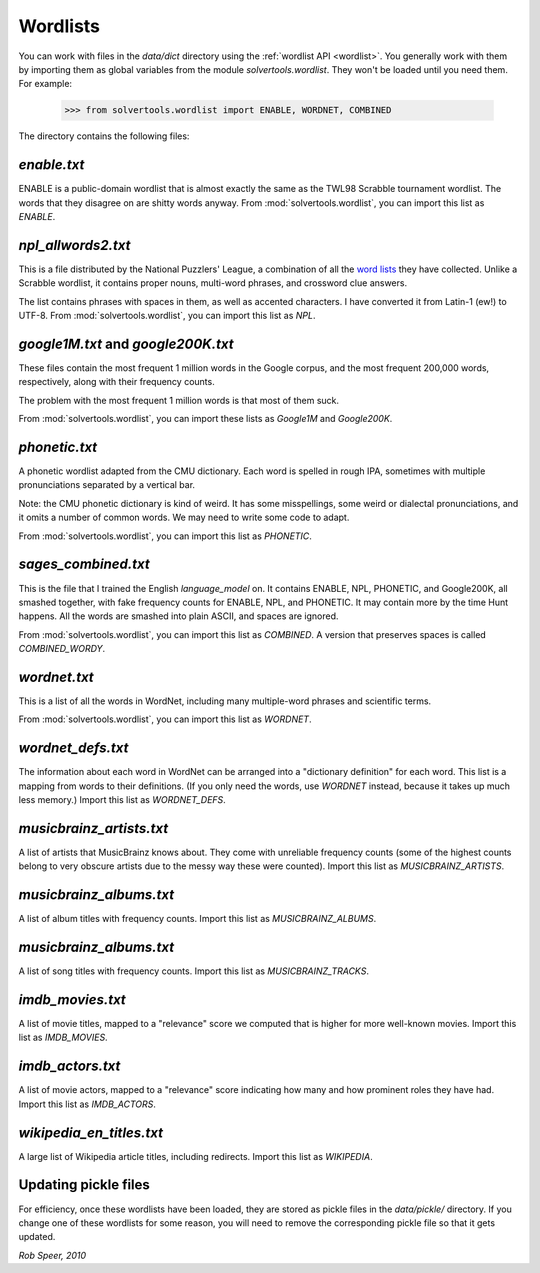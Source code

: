 .. _wordlists:

Wordlists
=========

You can work with files in the `data/dict` directory using the
:ref:`wordlist API <wordlist>`. You generally work with them by importing them
as global variables from the module `solvertools.wordlist`. They won't be
loaded until you need them. For example:

    >>> from solvertools.wordlist import ENABLE, WORDNET, COMBINED

The directory contains the following files:

`enable.txt`
------------
ENABLE is a public-domain wordlist that is almost exactly the same as the
TWL98 Scrabble tournament wordlist. The words that they disagree on are shitty
words anyway.
From :mod:`solvertools.wordlist`, you can import this list as `ENABLE`.

`npl_allwords2.txt`
-------------------
This is a file distributed by the National Puzzlers' League, a combination of
all the `word lists`_ they have collected. Unlike a Scrabble wordlist, it
contains proper nouns, multi-word phrases, and crossword clue answers.

.. _`word lists`: http://www.puzzlers.org/dokuwiki/doku.php?id=solving:wordlists:about:start

The list contains phrases with spaces in them, as well as accented characters.
I have converted it from Latin-1 (ew!) to UTF-8.
From :mod:`solvertools.wordlist`, you can import this list as `NPL`.

`google1M.txt` and `google200K.txt`
-----------------------------------
These files contain the most frequent 1 million words in the Google corpus, and
the most frequent 200,000 words, respectively, along with their frequency
counts.

The problem with the most frequent 1 million words is that most of them suck.

From :mod:`solvertools.wordlist`, you can import these lists as `Google1M` and
`Google200K`.

`phonetic.txt`
--------------
A phonetic wordlist adapted from the CMU dictionary. Each word is spelled in
rough IPA, sometimes with multiple pronunciations separated by a vertical bar.

Note: the CMU phonetic dictionary is kind of weird. It has some misspellings,
some weird or dialectal pronunciations, and it omits a number of common words.
We may need to write some code to adapt.

From :mod:`solvertools.wordlist`, you can import this list as `PHONETIC`.

`sages_combined.txt`
--------------------
This is the file that I trained the English `language_model` on. It contains
ENABLE, NPL, PHONETIC, and Google200K, all smashed together, with fake
frequency counts for ENABLE, NPL, and PHONETIC. It may contain more by the time
Hunt happens. All the words are smashed into plain ASCII, and spaces are
ignored.

From :mod:`solvertools.wordlist`, you can import this list as `COMBINED`. A
version that preserves spaces is called `COMBINED_WORDY`.

`wordnet.txt`
-------------
This is a list of all the words in WordNet, including many multiple-word
phrases and scientific terms.

From :mod:`solvertools.wordlist`, you can import this list as `WORDNET`.

`wordnet_defs.txt`
------------------
The information about each word in WordNet can be arranged into a "dictionary
definition" for each word. This list is a mapping from words to their
definitions. (If you only need the words, use `WORDNET` instead, because it
takes up much less memory.) Import this list as `WORDNET_DEFS`.

`musicbrainz_artists.txt`
-------------------------
A list of artists that MusicBrainz knows about. They come with unreliable
frequency counts (some of the highest counts belong to very obscure artists due
to the messy way these were counted). Import this list as
`MUSICBRAINZ_ARTISTS`.

`musicbrainz_albums.txt`
------------------------
A list of album titles with frequency counts. Import this list as
`MUSICBRAINZ_ALBUMS`.

`musicbrainz_albums.txt`
------------------------
A list of song titles with frequency counts. Import this list as
`MUSICBRAINZ_TRACKS`.

`imdb_movies.txt`
-----------------
A list of movie titles, mapped to a "relevance" score we computed that is
higher for more well-known movies. Import this list as `IMDB_MOVIES`.

`imdb_actors.txt`
-----------------
A list of movie actors, mapped to a "relevance" score indicating how many and
how prominent roles they have had. Import this list as `IMDB_ACTORS`.

`wikipedia_en_titles.txt`
-------------------------
A large list of Wikipedia article titles, including redirects. Import this list
as `WIKIPEDIA`.

Updating pickle files
---------------------

For efficiency, once these wordlists have been loaded, they are stored as
pickle files in the `data/pickle/` directory. If you change one of these
wordlists for some reason, you will need to remove the corresponding pickle
file so that it gets updated.

*Rob Speer, 2010*
